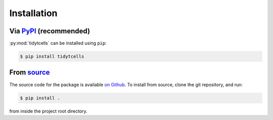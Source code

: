 Installation
============

Via `PyPI <https://pypi.org/project/tidytcells/>`_ (recommended)
----------------------------------------------------------------

:py:mod:`tidytcells` can be installed using ``pip``:

.. code-block:: bash

    $ pip install tidytcells

From `source <https://github.com/yutanagano/tidytcells>`_
---------------------------------------------------------

The source code for the package is available `on Github <https://github.com/yutanagano/tidytcells>`_.
To install from source, clone the git repository, and run:

.. code-block:: bash

    $ pip install .

from inside the project root directory.